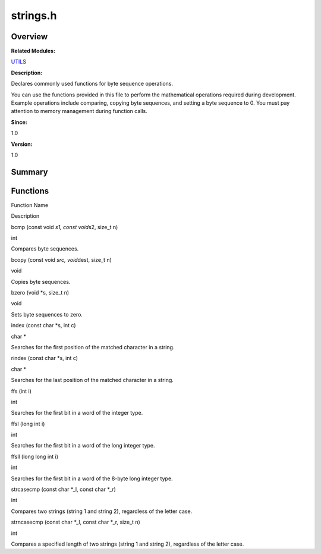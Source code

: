 strings.h
=========

**Overview**\ 
--------------

**Related Modules:**

`UTILS <utils.md>`__

**Description:**

Declares commonly used functions for byte sequence operations.

You can use the functions provided in this file to perform the
mathematical operations required during development. Example operations
include comparing, copying byte sequences, and setting a byte sequence
to 0. You must pay attention to memory management during function calls.

**Since:**

1.0

**Version:**

1.0

**Summary**\ 
-------------

Functions
---------

.. raw:: html

   <table>

.. raw:: html

   <thead align="left">

.. raw:: html

   <tr id="row1911916363084832">

.. raw:: html

   <th class="cellrowborder" valign="top" width="50%" id="mcps1.1.3.1.1">

.. raw:: html

   <p id="p688273150084832">

Function Name

.. raw:: html

   </p>

.. raw:: html

   </th>

.. raw:: html

   <th class="cellrowborder" valign="top" width="50%" id="mcps1.1.3.1.2">

.. raw:: html

   <p id="p1537088153084832">

Description

.. raw:: html

   </p>

.. raw:: html

   </th>

.. raw:: html

   </tr>

.. raw:: html

   </thead>

.. raw:: html

   <tbody>

.. raw:: html

   <tr id="row242551690084832">

.. raw:: html

   <td class="cellrowborder" valign="top" width="50%" headers="mcps1.1.3.1.1 ">

.. raw:: html

   <p id="p1575842201084832">

bcmp (const void *s1, const void*\ s2, size_t n)

.. raw:: html

   </p>

.. raw:: html

   </td>

.. raw:: html

   <td class="cellrowborder" valign="top" width="50%" headers="mcps1.1.3.1.2 ">

.. raw:: html

   <p id="p1472603905084832">

int

.. raw:: html

   </p>

.. raw:: html

   <p id="p2102713996084832">

Compares byte sequences.

.. raw:: html

   </p>

.. raw:: html

   </td>

.. raw:: html

   </tr>

.. raw:: html

   <tr id="row1320174572084832">

.. raw:: html

   <td class="cellrowborder" valign="top" width="50%" headers="mcps1.1.3.1.1 ">

.. raw:: html

   <p id="p1576874659084832">

bcopy (const void *src, void*\ dest, size_t n)

.. raw:: html

   </p>

.. raw:: html

   </td>

.. raw:: html

   <td class="cellrowborder" valign="top" width="50%" headers="mcps1.1.3.1.2 ">

.. raw:: html

   <p id="p1944465668084832">

void

.. raw:: html

   </p>

.. raw:: html

   <p id="p1516376167084832">

Copies byte sequences.

.. raw:: html

   </p>

.. raw:: html

   </td>

.. raw:: html

   </tr>

.. raw:: html

   <tr id="row980878942084832">

.. raw:: html

   <td class="cellrowborder" valign="top" width="50%" headers="mcps1.1.3.1.1 ">

.. raw:: html

   <p id="p541770467084832">

bzero (void \*s, size_t n)

.. raw:: html

   </p>

.. raw:: html

   </td>

.. raw:: html

   <td class="cellrowborder" valign="top" width="50%" headers="mcps1.1.3.1.2 ">

.. raw:: html

   <p id="p269963347084832">

void

.. raw:: html

   </p>

.. raw:: html

   <p id="p1348551160084832">

Sets byte sequences to zero.

.. raw:: html

   </p>

.. raw:: html

   </td>

.. raw:: html

   </tr>

.. raw:: html

   <tr id="row710577063084832">

.. raw:: html

   <td class="cellrowborder" valign="top" width="50%" headers="mcps1.1.3.1.1 ">

.. raw:: html

   <p id="p785575541084832">

index (const char \*s, int c)

.. raw:: html

   </p>

.. raw:: html

   </td>

.. raw:: html

   <td class="cellrowborder" valign="top" width="50%" headers="mcps1.1.3.1.2 ">

.. raw:: html

   <p id="p1085695093084832">

char \*

.. raw:: html

   </p>

.. raw:: html

   <p id="p1879986203084832">

Searches for the first position of the matched character in a string.

.. raw:: html

   </p>

.. raw:: html

   </td>

.. raw:: html

   </tr>

.. raw:: html

   <tr id="row1031698880084832">

.. raw:: html

   <td class="cellrowborder" valign="top" width="50%" headers="mcps1.1.3.1.1 ">

.. raw:: html

   <p id="p1627398737084832">

rindex (const char \*s, int c)

.. raw:: html

   </p>

.. raw:: html

   </td>

.. raw:: html

   <td class="cellrowborder" valign="top" width="50%" headers="mcps1.1.3.1.2 ">

.. raw:: html

   <p id="p2028754578084832">

char \*

.. raw:: html

   </p>

.. raw:: html

   <p id="p630366338084832">

Searches for the last position of the matched character in a string.

.. raw:: html

   </p>

.. raw:: html

   </td>

.. raw:: html

   </tr>

.. raw:: html

   <tr id="row358127209084832">

.. raw:: html

   <td class="cellrowborder" valign="top" width="50%" headers="mcps1.1.3.1.1 ">

.. raw:: html

   <p id="p527746642084832">

ffs (int i)

.. raw:: html

   </p>

.. raw:: html

   </td>

.. raw:: html

   <td class="cellrowborder" valign="top" width="50%" headers="mcps1.1.3.1.2 ">

.. raw:: html

   <p id="p805049524084832">

int

.. raw:: html

   </p>

.. raw:: html

   <p id="p570223672084832">

Searches for the first bit in a word of the integer type.

.. raw:: html

   </p>

.. raw:: html

   </td>

.. raw:: html

   </tr>

.. raw:: html

   <tr id="row506115753084832">

.. raw:: html

   <td class="cellrowborder" valign="top" width="50%" headers="mcps1.1.3.1.1 ">

.. raw:: html

   <p id="p364251180084832">

ffsl (long int i)

.. raw:: html

   </p>

.. raw:: html

   </td>

.. raw:: html

   <td class="cellrowborder" valign="top" width="50%" headers="mcps1.1.3.1.2 ">

.. raw:: html

   <p id="p2082233150084832">

int

.. raw:: html

   </p>

.. raw:: html

   <p id="p162231411084832">

Searches for the first bit in a word of the long integer type.

.. raw:: html

   </p>

.. raw:: html

   </td>

.. raw:: html

   </tr>

.. raw:: html

   <tr id="row838537570084832">

.. raw:: html

   <td class="cellrowborder" valign="top" width="50%" headers="mcps1.1.3.1.1 ">

.. raw:: html

   <p id="p771211862084832">

ffsll (long long int i)

.. raw:: html

   </p>

.. raw:: html

   </td>

.. raw:: html

   <td class="cellrowborder" valign="top" width="50%" headers="mcps1.1.3.1.2 ">

.. raw:: html

   <p id="p854233074084832">

int

.. raw:: html

   </p>

.. raw:: html

   <p id="p890822020084832">

Searches for the first bit in a word of the 8-byte long integer type.

.. raw:: html

   </p>

.. raw:: html

   </td>

.. raw:: html

   </tr>

.. raw:: html

   <tr id="row249693188084832">

.. raw:: html

   <td class="cellrowborder" valign="top" width="50%" headers="mcps1.1.3.1.1 ">

.. raw:: html

   <p id="p138021983084832">

strcasecmp (const char \*_l, const char \*_r)

.. raw:: html

   </p>

.. raw:: html

   </td>

.. raw:: html

   <td class="cellrowborder" valign="top" width="50%" headers="mcps1.1.3.1.2 ">

.. raw:: html

   <p id="p1401515019084832">

int

.. raw:: html

   </p>

.. raw:: html

   <p id="p588872970084832">

Compares two strings (string 1 and string 2), regardless of the letter
case.

.. raw:: html

   </p>

.. raw:: html

   </td>

.. raw:: html

   </tr>

.. raw:: html

   <tr id="row85985761084832">

.. raw:: html

   <td class="cellrowborder" valign="top" width="50%" headers="mcps1.1.3.1.1 ">

.. raw:: html

   <p id="p1796172292084832">

strncasecmp (const char \*_l, const char \*_r, size_t n)

.. raw:: html

   </p>

.. raw:: html

   </td>

.. raw:: html

   <td class="cellrowborder" valign="top" width="50%" headers="mcps1.1.3.1.2 ">

.. raw:: html

   <p id="p271578815084832">

int

.. raw:: html

   </p>

.. raw:: html

   <p id="p909487293084832">

Compares a specified length of two strings (string 1 and string 2),
regardless of the letter case.

.. raw:: html

   </p>

.. raw:: html

   </td>

.. raw:: html

   </tr>

.. raw:: html

   </tbody>

.. raw:: html

   </table>
